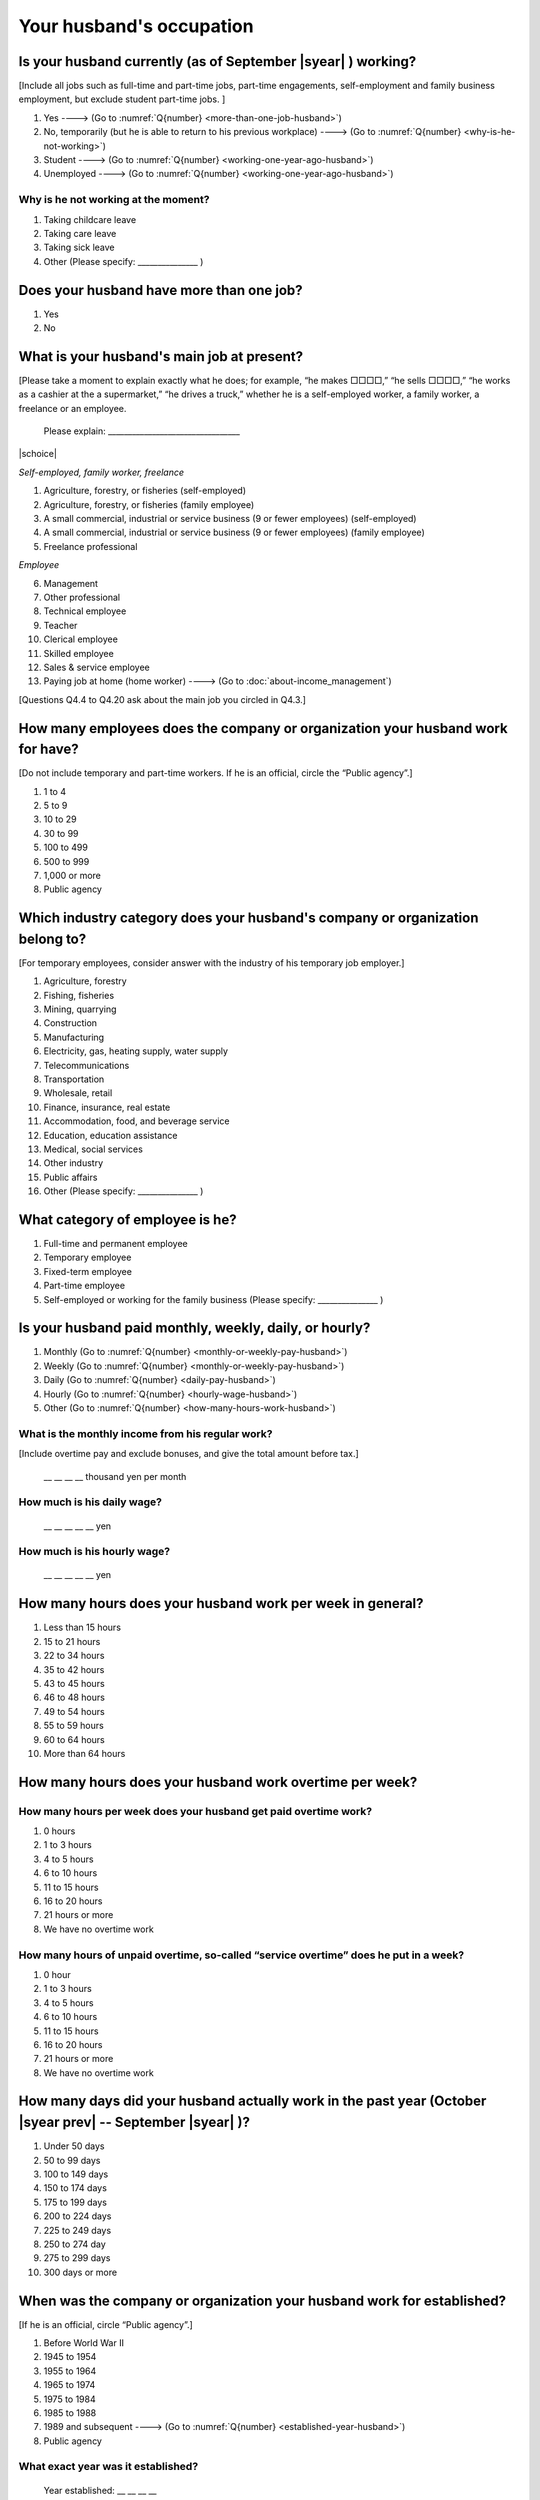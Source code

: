 .. _husbands-occupation:

===============================
 Your husband's occupation
===============================

.. _husbands-work:

Is your husband currently (as of September |syear|  ) working?
===========================================================================

[Include all jobs such as full-time and part-time jobs, part-time engagements, self-employment and family business employment, but exclude student part-time jobs. ]

1. Yes ----> (Go to :numref:`Q{number} <more-than-one-job-husband>`)
2. No, temporarily (but he is able to return to his previous workplace) ----> (Go to :numref:`Q{number} <why-is-he-not-working>`)
3. Student ----> (Go to :numref:`Q{number} <working-one-year-ago-husband>`)
4. Unemployed	----> (Go to :numref:`Q{number} <working-one-year-ago-husband>`)

.. _why-is-he-not-working:

Why is he not working at the moment?
--------------------------------------

1. Taking childcare leave
2. Taking care leave
3. Taking sick leave
4. Other (Please specify: _______________ )


.. _more-than-one-job-husband:

Does your husband have more than one job?
===========================================

1. Yes
2. No


What is your husband's main job at present?
=================================================

[Please take a moment to explain exactly what he does; for example, “he makes □□□□,” “he sells □□□□,” “he works as a cashier at the a supermarket,” “he drives a truck,” whether he is a self-employed worker, a family worker, a freelance or an employee.

 Please explain: _________________________________

|schoice|

*Self-employed, family worker, freelance*

1. Agriculture, forestry, or fisheries (self-employed)
2. Agriculture, forestry, or fisheries (family employee)
3. A small commercial, industrial or service business (9 or fewer employees) (self-employed)
4. A small commercial, industrial or service business (9 or fewer employees) (family employee)
5. Freelance professional

*Employee*

6. Management
7. Other professional
8. Technical employee
9. Teacher
10. Clerical employee
11. Skilled employee
12. Sales & service employee
13. Paying job at home (home worker) ----> (Go to :doc:`about-income_management`)


[Questions Q4.4 to Q4.20 ask about the main job you circled in Q4.3.]

How many employees does the company or organization your husband work for have?
================================================================================================

[Do not include temporary and part-time workers. If he is an official, circle the “Public agency”.]

1. 1 to 4
2. 5 to 9
3. 10 to 29
4. 30 to 99
5. 100 to 499
6. 500 to 999
7. 1,000 or more
8. Public agency

Which industry category does your husband's company or organization belong to?
==================================================================================

[For temporary employees, consider answer with the industry of his temporary job employer.]

1. Agriculture, forestry
2. Fishing, fisheries
3. Mining, quarrying
4. Construction
5. Manufacturing
6. Electricity, gas, heating supply, water supply
7. Telecommunications
8. Transportation
9. Wholesale, retail
10. Finance, insurance, real estate
11. Accommodation, food, and beverage service
12. Education, education assistance
13. Medical, social services
14. Other industry
15. Public affairs
16. Other (Please specify: _______________ )

What category of employee is he?
==============================================

1. Full-time and permanent employee
2. Temporary employee
3. Fixed-term employee
4. Part-time employee
5. Self-employed or working for the family business (Please specify: _______________ )


Is your husband paid monthly, weekly, daily, or hourly?
==========================================================

1. Monthly (Go to :numref:`Q{number} <monthly-or-weekly-pay-husband>`)
2. Weekly (Go to :numref:`Q{number} <monthly-or-weekly-pay-husband>`)
3. Daily (Go to :numref:`Q{number} <daily-pay-husband>`)
4. Hourly (Go to :numref:`Q{number} <hourly-wage-husband>`)
5. Other (Go to :numref:`Q{number} <how-many-hours-work-husband>`)


.. _monthly-or-weekly-pay-husband:

What is the monthly income from his regular work?
------------------------------------------------------

[Include overtime pay and exclude bonuses, and give the total amount before tax.]

 \__ __ __ __ thousand yen per month

.. _daily-pay-husband:

How much is his daily wage?
--------------------------------

 \__ __ __ __ __ yen

.. _hourly-wage-husband:

How much is his hourly wage?
---------------------------------

 \__ __ __ __ __ yen

.. _how-many-hours-work-husband:

How many hours does your husband work per week in general?
========================================================================

1. Less than 15 hours
2. 15 to 21 hours
3. 22 to 34 hours
4. 35 to 42 hours
5. 43 to 45 hours
6. 46 to 48 hours
7. 49 to 54 hours
8. 55 to 59 hours
9. 60 to 64 hours
10. More than 64 hours

How many hours does your husband work overtime per week?
======================================================================

How many hours per week does your husband get paid overtime work?
---------------------------------------------------------------------------

1. 0 hours
2. 1 to 3 hours
3. 4 to 5 hours
4. 6 to 10 hours
5. 11 to 15 hours
6. 16 to 20 hours
7. 21 hours or more
8. We have no overtime work

How many hours of unpaid overtime, so-called “service overtime” does he put in a week?
------------------------------------------------------------------------------------------

1. 0 hour
2. 1 to 3 hours
3. 4 to 5 hours
4. 6 to 10 hours
5. 11 to 15 hours
6. 16 to 20 hours
7. 21 hours or more
8. We have no overtime work

How many days did your husband actually work in the past year (October  |syear prev|  -- September |syear|  )?
=======================================================================================================================

1. Under 50 days
2. 50 to 99 days
3. 100 to 149 days
4. 150 to 174 days
5. 175 to 199 days
6. 200 to 224 days
7. 225 to 249 days
8. 250 to 274 day
9. 275 to 299 days
10. 300 days or more

When was the company or organization your husband work for established?
============================================================================

[If he is an official, circle “Public agency”.]

1. Before World War II
2. 1945 to 1954
3. 1955 to 1964
4. 1965 to 1974
5. 1975 to 1984
6. 1985 to 1988
7. 1989 and subsequent ----> (Go to :numref:`Q{number} <established-year-husband>`)
8. Public agency

.. _established-year-husband:


What exact year was it established?
-----------------------------------------

 Year established: __ __ __ __



How many total days of paid leave does your husband have in fiscal year  |syear prev| (April 1, 2014 to March 31,  |syear prev| )?
=========================================================================================================================================

[Exclude any paid leaves carried over from the previous year]

 \__ __ days

0. No paid leave ----> (Go to :numref:`Q{number} <employment-insurance-husband>`)

How many total days of paid leave did you actually take in fiscal year  |syear prev| (April 1, 2014 to March 31,  |syear prev| )?
----------------------------------------------------------------------------------------------------------------------------------------

 \__ __ days


.. _employment-insurance-husband:

Does your husband have employment insurance?
===========================================================

1. Yes, I have company employment insurance
2. Yes, I have seaman's insurance
3. No, I have no employment insurance

How long would it take someone completely new learn to do your husband's work?
============================================================================================

1. Anyone could do it today
2. In several days
3. 1-2 weeks
4. 1 month
5. 3 months
6. 6 months
7. 1 year
8. 2-3 years
9. 4-5 years
10. 6-9 years
11. 10 years or more


Did your husband work one year ago (at the end of September last year) ?
=============================================================================================

1. Yes
2. No ---> (Go to :numref:`Q{number} <why-did-he-choose-the-company-husband>`)

Was he working as a temporary employee of a temporary employment agency one year ago?
---------------------------------------------------------------------------------------------

1. Yes
2. No ---> (Go to :numref:`Q{number} <work-in-the-same-company-husband>`)


Over the past 12 months (from October  |syear prev|  -- September |syear|  ), has there been any change in A. the temporary employment agency your husband is registered with or B. the workplace he is dispatched to (where he actually works)?
------------------------------------------------------------------------------------------------------------------------------------------------------------------------------------------------------------------------------------------------------

*(a) Temporary employment agency you are registered with*

1. Yes, there has been change
2. No, there has been no change

*(b) The workplace where are dispatched to (where you actually work)*

1. Yes, there has been change ----> (Go to :numref:`Q{number} <When-did-your-husband-leave-the-company>`)
2. No, there has been no change ----> (Go to :numref:`Q{number} <are-there-more-employees-husband>`)

.. _work-in-the-same-company-husband:

Did your husband work one year ago (at the end of September last year) in the same company or organization where he works now?
==========================================================================================================================================

1. Yes
2. No ----> (Go to :numref:`Q{number} <why-work-different-company-husband>`)

.. _are-there-more-employees-husband:

Are there more employees now than there were one year ago in the company or organization where your husband works now?
-----------------------------------------------------------------------------------------------------------------------------------

[If you are a civil servant or public official, circle the item "Public agency".]

1. More, by at least 30%
2. More, by 10 to 20%
3. No change
4. Fewer, by 10 to 20%
5. Fewer, by at least 30%
6. Public agency

Was he transferred to another position or office in the past year (October  |syear prev|  -- September |syear|  )?
-------------------------------------------------------------------------------------------------------------------------

1. Yes, to another office and, as a result, he moved location
2. Yes, to another office but I didn’t move
3. Yes, to another position in the same office
4. No


Was there any change in his work over the past year (October  |syear prev|  -- September |syear|  )?
---------------------------------------------------------------------------------------------------------

1. No
2. Yes

.. jump::
   Please go to :doc:`income_management`.

[If you answered "2. No" to Q4.16, please answer following questions.]

.. _why-work-different-company-husband:

Why does he now work at a different company or organization from the one where he worked one year ago (at the end of September last year) ?
------------------------------------------------------------------------------------------------------------------------------------------------------

1. Because he changed this job
2. Because he was temporarily transferred to the company or organization where he works now ----> (Go to :doc:`income_management`)
3. Because he transferred his domicile ----> (Go to :doc:`income_management`)
4. Because he was transferred due to a company merger or company split ----> (Go to :doc:`income_management`)

.. _When-did-your-husband-leave-the-company:

When did he leave the company or organization where he worked one year ago (at the end of September last year)?
-----------------------------------------------------------------------------------------------------------------

 In the month: __ __


Why did he leave the company or organization where he worked one year ago (at the end of September last year)?
-------------------------------------------------------------------------------------------------------------------

|mchoice|

1. Because of downsizing, or company dissolution or bankruptcy
2. Because his work was temporary and unstable there
3. Because of bad working conditions (income, working hours, etc.)
4. Because he was dissatisfied with work tasks
5. Because a member of the household found a job, changed his or her job, or was transferred to another office, or because the office in which he or she was working was transferred to another location
6. Because we got married
7. Because wife became pregnant or had a baby
8. Because he had to care for our child
9. Because he got sick
10. Because he had to care for a member of our household
11. Because he found a new job with good conditions or started his own company
12. Because he had interpersonal problems at work
13. Because he was dismissed
14. Because He wanted to study at university, college, or vocational school or prepare to study overseas
15. Because he reached the mandatory retirement age or my employment contract finished
16. Other (Please specify: _______________ )

How did you make your livelihood without your husband's income after having quit his job temporarily or permanently?
-----------------------------------------------------------------------------------------------------------------------

|mchoice|

1. We could get by with wife’s or parent's revenue
2. He found a new job quickly
3. We could get by with a retirement allowance or/and insurance benefits for a while
4. We drew savings
5. We made purchases with his credit card or borrowed money
6. Other (Please specify: _______________ )


How do you feel now about your husband quitting or changing his job?
----------------------------------------------------------------------

|schoice|

1. I think it was good for him
2. I think it was inevitable
3. He regrets it now
4. Other (Please specify: _______________ )


.. _why-did-he-choose-the-company-husband:

Why did he choose the company or organization where he works now?
-------------------------------------------------------------------------

|mchoice|

1. Because they pay well
2. Because he could take more day off
3. Because of fewer and more flexible working hours
4. Because the company or organization was closer to home or a short commute away
5. Because there is little or no chance of getting transferred
6. Because the company or organization was so profitable, with stable management, that he is not worried about losing his job there
7. Because it had potential for growth
8. Because he could learn a skill there.
9. Because he could take advantage of acquired skills.
10. Because he was interested in the work tasks
11. Other (Please specify: _______________ )


How many months has he worked in the past year (October  |syear prev|  -- September |syear|  )?
---------------------------------------------------------------------------------------------------

[Include time worked—both full-time and part-time—at the company or organization where he worked one year ago and at his present workplace.]

 For __ __ months


How many months was he job-hunting in the past year (October  |syear prev|  -- September |syear|  )?
----------------------------------------------------------------------------------------------------------------

[If he didn’t look for a job in the past year, please write 0.]

 For __ __ months

 0. He didn’t look for a job in the past year

Did he receive unemployment benefit (from employment insurance) when he quit his job?
---------------------------------------------------------------------------------------------

1. Yes, he received it ----> For __ __ months
2. Yes, he is receiving it now ----> For __ __ months
3. He is currently applying for it
4. No, he did not receive it although he was registered for employment insurance
5. No, he was not registered for employment insurance


How many companies and organizations has he worked for in the past year (October  |syear prev|  -- September |syear|  )?
-----------------------------------------------------------------------------------------------------------------------------

[Include time worked—both full-time and part-time—at the company or organization where he worked one year ago and at his present workplace)]

 ____ companies


When did he start at the company or organization where he works now?
-------------------------------------------------------------------------------------

 In the month: __ __

.. jump::
   Please go to  :doc:`income_management`.

[If you answered "3.Student", "4.Unemployed" to Q4.1, please answer following questions.]

.. _working-one-year-ago-husband:

Was he working one year ago(at the end of September |syear|  .)?
-------------------------------------------------------------------------

1. Yes
2. No ----> (Go to :numref:`Q{number} <how-many-months-work-husband>`)

Was he working as a temporary employee of a temporary employment agency one year ago?
^^^^^^^^^^^^^^^^^^^^^^^^^^^^^^^^^^^^^^^^^^^^^^^^^^^^^^^^^^^^^^^^^^^^^^^^^^^^^^^^^^^^^^^^^^

1. Yes
2. No

When did you leave the company or organization where you worked one year ago(at the end of September last year)?
---------------------------------------------------------------------------------------------------------------------------

 In the month: __ __


Why did he leave the company or organization where he worked one year ago(at the end of September last year)?
-----------------------------------------------------------------------------------------------------------------------------

|mchoice|

1. Because of downsizing, or company dissolution or bankruptcy
2. Because his work was temporary and unstable there
3. Because of bad working conditions (income, working hours, etc.)
4. Because he was dissatisfied with work tasks
5. Because a member of the household found a job, changed his or her job, or was transferred to another office, or because the office in which he or she was working was transferred to another location
6. Because we got married
7. Because wife became pregnant or had a baby
8. Because he had to care for our child
9. Because he got sick
10. Because he had to care for a member of our household
11. Because he found a new job with good conditions or started his own company
12. Because he had interpersonal problems at work
13. Because he was dismissed
14. Because He wanted to study at university, college, or vocational school or prepare to study overseas
15. Because he reached the mandatory retirement age or my employment contract finished
16. Other (Please specify: _______________ )


How did you make your livelihood without your husband's income after having quit his job temporarily or permanently?
------------------------------------------------------------------------------------------------------------------------

|mchoice|

1. We could get by with wife’s or parent's revenue
2. He founds a new job quickly
3. We could get by with a retirement allowance or/and insurance benefits for a while
4. We drew savings
5. We made purchases with his credit card or borrowed money
6. Other (Please specify: _______________ )


How do you feel now about your husband quitting or changing his job?
-----------------------------------------------------------------------------

|schoice|

1. I think it was good for him
2. I think it was inevitable
3. He regrets it now
4. Other (Please specify: _______________ )


.. _how-many-months-work-husband:

How many months did he work in the past year (October  |syear prev|  -- September |syear|  )?
---------------------------------------------------------------------------------------------------

 For __ __ months

0. He didn’t work at all ----> (Go to :numref:`Q{number} <plan-to-work-husband>`)

How many companies and organizations has he worked for in the past year (October  |syear prev|  -- September |syear|  )?
----------------------------------------------------------------------------------------------------------------------------

[Include time worked—both full-time and part-time—at the company or organization where he worked one year ago and at his present workplace.]

 ____ companies

.. _plan-to-work-husband:

Does He plans to work in the future?
---------------------------------------------

1. He wants to start working immediately
2. He plans to start working in 2 or 3 years’
3. He wants to start working sometime in the future
4. He has no idea ----> (Go to :numref:`Q{number} <receive-unemployment-benefit-husband>`)


.. _prepare-work-future-husband:

What is he doing now to prepare for working in the future?
--------------------------------------------------------------

|mchoice|

1. He is looking for a job right now.
2. He plans to start looking for a job soon ----> (Go to :numref:`Q{number} <receive-unemployment-benefit-husband>`)
3. He is currently receiving job training ----> (Go to :numref:`Q{number} <receive-unemployment-benefit-husband>`)
4. He plans to start receiving job training soon ----> (Go to :numref:`Q{number} <receive-unemployment-benefit-husband>`)
5. Nothing specific ----> (Go to :numref:`Q{number} <receive-unemployment-benefit-husband>`)


How many months has he looked for a job in the past year (October  |syear prev|  -- September |syear|  )?
----------------------------------------------------------------------------------------------------------------

 For __ __ months

.. _receive-unemployment-benefit-husband:

Did he receive unemployment benefit (from employment insurance) when you left your job?
---------------------------------------------------------------------------------------------

1. He did ----> For __ __ months
2. He is receiving it now ----> For __ __ months
3. He is applying for it
4. He did not receive it although He is registered for employment insurance
5. He was not registered for employment insurance
